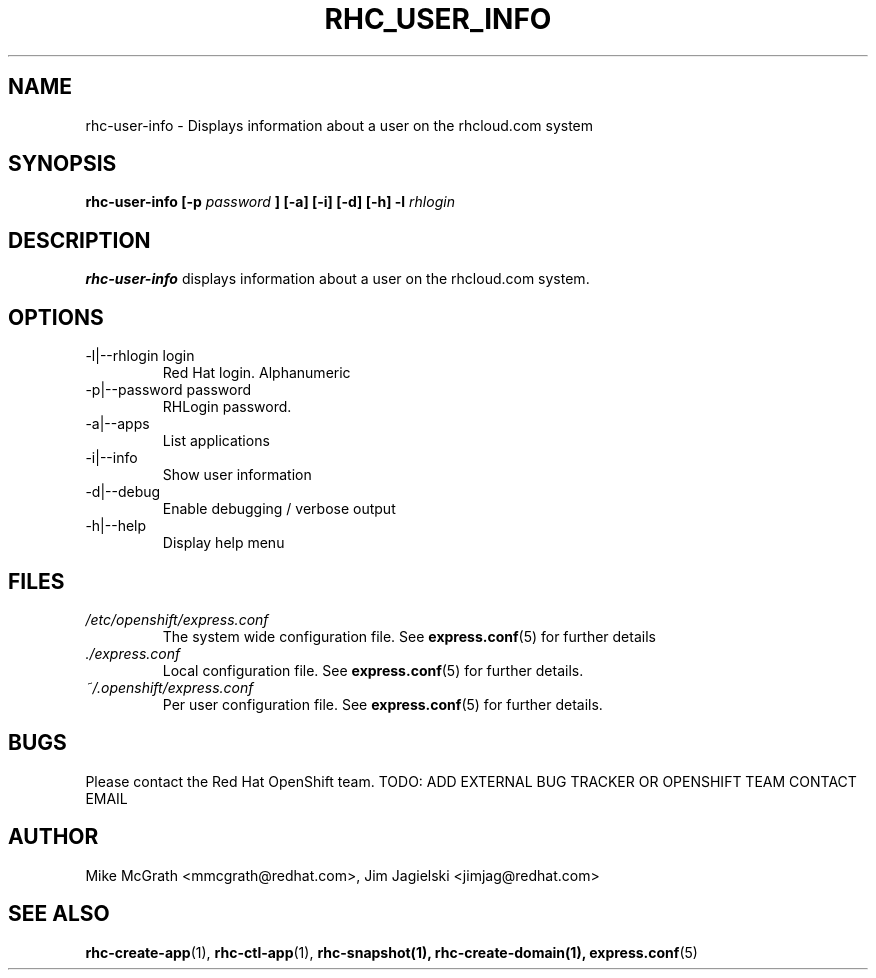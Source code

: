 .\" Process this file with
.\" groff -man -Tascii rhc-user-info.1
.\"
.TH RHC_USER_INFO 1 "JANUARY 2011" Linux "User Manuals"
.SH NAME
rhc-user-info \- Displays information about a user on the rhcloud.com system
.SH SYNOPSIS
.B rhc-user-info [-p
.I password
.B ] [-a] [-i] [-d] [-h]
.B -l
.I rhlogin
.SH DESCRIPTION
.B rhc-user-info
displays information about a user on the rhcloud.com system.
.SH OPTIONS
.IP "-l|--rhlogin login"
Red Hat login.  Alphanumeric
.IP "-p|--password password"
RHLogin password.
.IP "-a|--apps"
List applications
.IP "-i|--info"
Show user information
.IP -d|--debug
Enable debugging / verbose output
.IP -h|--help
Display help menu
.SH FILES
.I /etc/openshift/express.conf
.RS
The system wide configuration file. See
.BR express.conf (5)
for further details
.RE
.I ./express.conf
.RS
Local configuration file. See
.BR express.conf (5)
for further details.
.RE
.I ~/.openshift/express.conf
.RS
Per user configuration file. See
.BR express.conf (5)
for further details.
.RE
.SH BUGS
Please contact the Red Hat OpenShift team.
TODO: ADD EXTERNAL BUG TRACKER OR OPENSHIFT TEAM CONTACT EMAIL
.SH AUTHOR
Mike McGrath <mmcgrath@redhat.com>, Jim Jagielski <jimjag@redhat.com>
.SH "SEE ALSO"
.BR rhc-create-app (1),
.BR rhc-ctl-app (1),
.BR rhc-snapshot(1),
.BR rhc-create-domain(1),
.BR express.conf (5)
